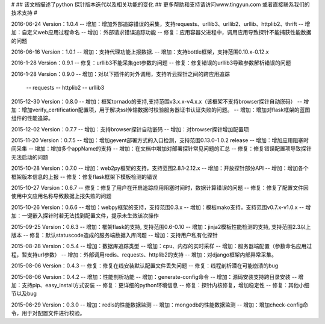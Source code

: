 # 
## 该文档描述了python 探针版本迭代以及相关功能的变化
## 更多帮助和支持请访问www.tingyun.com 或者直接联系我们的技术支持
#

2016-06-24  Version：1.0.4
--  增加：增加外部追踪错误的采集，支持requests、urllib3、urllib2、urllib、httplib2、thrift
--  增加：自定义web应用过程命名
--  增加：外部请求错误追踪功能
--  修复：应用容器父进程中，调用应用导致探针不能捕获性能数据的问题


2016-06-16  Version：1.0.1
--  增加：支持代理功能上报数据.
--  增加：支持bottle框架，支持范围0.10.x-0.12.x

2016-1-28  Version：0.9.1
--  修复：urllib3不能采集get参数的问题
--  修复：修复错误的urllib3导致参数解析错误的问题

2016-1-28  Version：0.9.0
--  增加：对以下插件的对外调用，支持听云探针之间的跨应用追踪
        -- requests
        -- httplib2
        -- urllib3

2015-12-30  Version：0.8.0
--  增加：框架tornado的支持,支持范围v3.x.x-v4.x.x（该框架不支持browser探针自动嵌码）
--  增加：增加verify_certification配置项，用于解决ssl传输数据时校验服务器证书认证失败的问题。
--  增加：增加对flask框架的蓝图组件的性能追踪。

2015-12-02  Version：0.7.7
--  增加：支持browser探针自动嵌码
--  增加：对browser探针增加配置项

2015-11-20  Version：0.7.5
--  增加：增加gevent部署方式的入口检测，支持范围0.13.0-1.0.2 release
--  增加：增加应用阻塞时间采集
--  增加：增加多个appName的支持
--  增加：在文档中增加对部署探针常见问题的汇总
--  修复：修复错误配置项导致探针无法启动的问题

2015-10-28  Version：0.7.0
--  增加：web2py框架的支持，支持范围2.8.1-2.12.x
--  增加：开放探针部分API
--  增加：增加各个框架版本信息的上报
--  修复：修复flask框架下模板检测的错误

2015-10-27  Version：0.6.7
--  修复：修复了用户在开启追踪应用阻塞时间时，数据计算错误的问题
--  修复：修复了配置文件因使用中文应用名称导致数据上报失败的问题

2015-10-26  Version：0.6.6
--  增加：webpy框架的支持，支持范围0.3.x
--  增加：模板mako支持，支持范围v0.7.x-v1.0.x
--  增加：一键嵌入探针时若无法找到配置文件，提示未生效该次操作

2015-09-25  Version：0.6.3
--  增加：框架flask的支持, 支持范围0.6-0.10
--  增加：jinja2模板性能检测的支持, 支持范围2.3以上版本
--  修复：默认statuscode造成的服务端数据入库问题
--  增加：支持用户私有化探针

2015-08-28  Version：0.5.4
--  增加：数据库追踪类型
--  增加：cpu、内存的实时采样
--  增加：服务器端配置（参数命名应用过程，暂支持url参数）
--  增加：外部调用redis、requests、httplib2的支持
--  增加：对django框架内部异常采集。

2015-08-06  Version：0.4.3
--  修复：修复在线安装默认配置文件丢失问题
--  修复：线程剖析潜在可能崩溃的bug

2015-08-06  Version：0.4.2
--  增加：性能剖析功能
--  增加：generate-config命令
--  增加：源码安装支持跨目录安装
--  增加：支持pip、easy_install方式安装
--  修复：更详细的python环境信息
--  修复：探针内核修复，增加稳定性
--  修复：其他小细节以及bug

2015-06-29  Version：0.3.0
--  增加：redis的性能数据监测
--  增加：mongodb的性能数据监测
--  增加：增加check-config命令，用于对配置文件进行校验。
